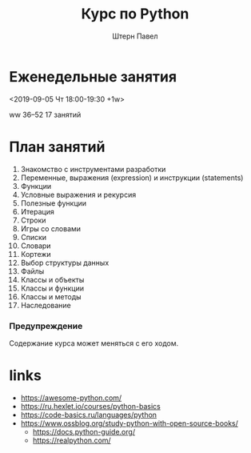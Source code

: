 #+TITLE: Курс по Python
#+AUTHOR: Штерн Павел
#+FILETAGS: :python:logos:teaching:
#+OPTIONS: toc:nil

#+LANGUAGE: Russian
#+LATEX_CLASS: custom
#+LATEX_CLASS_OPTIONS: [14pt, russian]
#+LATEX_COMPILER: xelatex
#+LATEX_HEADER_EXTRA: \usepackage[a4paper]{geometry}
#+LATEX_HEADER_EXTRA: \usepackage{babel}

#+HUGO_BASE_DIR: ./site/

* Еженедельные занятия
<2019-09-05 Чт 18:00-19:30 +1w>

ww 36--52
17 занятий
* План занятий
  :PROPERTIES:
  :EXPORT_FILE_NAME: _index.md
  :EXPORT_HUGO_SECTION: ./
  :END:

1. Знакомство с инструментами разработки
2. Переменные, выражения (expression) и инструкции (statements)
3. Функции
4. Условные выражения и рекурсия
5. Полезные функции
6. Итерация
7. Строки
8. Игры со словами
9. Списки
10. Словари
11. Кортежи
12. Выбор структуры данных
13. Файлы
14. Классы и объекты
15. Классы и функции
16. Классы и методы
17. Наследование

*** Предупреждение
Содержание курса может меняться с его ходом.

* links
- https://awesome-python.com/
- https://ru.hexlet.io/courses/python-basics
- https://code-basics.ru/languages/python
- https://www.ossblog.org/study-python-with-open-source-books/
  - https://docs.python-guide.org/
  - https://realpython.com/

